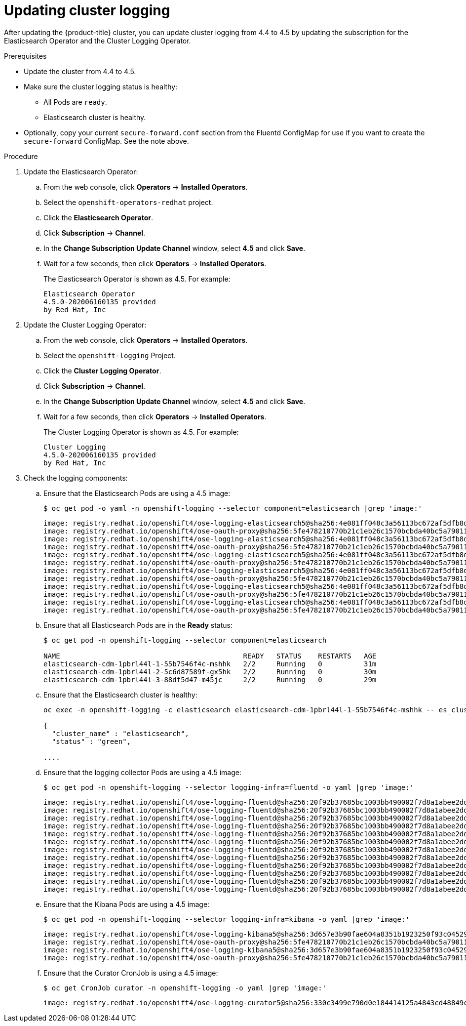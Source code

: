 // Module included in the following assemblies:
//
// * logging/cluster-logging-upgrading.adoc

[id="cluster-logging-updating-logging_{context}"]
= Updating cluster logging

After updating the {product-title} cluster, you can update cluster logging from 4.4 to 4.5 by updating the subscription for the Elasticsearch Operator and the Cluster Logging Operator.

ifdef::openshift-enterprise,openshift-webscale[]
[IMPORTANT]
====
Changes introduced by the new log forward feature modified the support for *out_forward* starting with the {product-title} 4.3 release. You create a ConfigMap to configure *out_forward*. Any updates to the `secure-forward.conf` section of the Fluentd ConfigMap are removed.

If you use the *out_forward* plug-in, before updating, you can copy your current `secure-forward.conf` section from the Fluentd ConfigMap and use the copied data when you create the `secure-forward` ConfigMap.
====
endif::[]

.Prerequisites

* Update the cluster from 4.4 to 4.5.

* Make sure the cluster logging status is healthy:
+
** All Pods are `ready`.
** Elasticsearch cluster is healthy.

* Optionally, copy your current `secure-forward.conf` section from the Fluentd ConfigMap for use if you want to create the `secure-forward` ConfigMap. See the note above.

.Procedure

. Update the Elasticsearch Operator:

.. From the web console, click *Operators* -> *Installed Operators*.

.. Select the `openshift-operators-redhat` project.

.. Click the *Elasticsearch Operator*.

.. Click *Subscription* -> *Channel*.

.. In the *Change Subscription Update Channel* window, select *4.5* and click *Save*.

.. Wait for a few seconds, then click *Operators* -> *Installed Operators*.
+
The Elasticsearch Operator is shown as 4.5. For example:
+
----
Elasticsearch Operator
4.5.0-202006160135 provided
by Red Hat, Inc
----

. Update the Cluster Logging Operator:

.. From the web console, click *Operators* -> *Installed Operators*.

.. Select the `openshift-logging` Project.

.. Click the *Cluster Logging Operator*.

.. Click *Subscription* -> *Channel*.

.. In the *Change Subscription Update Channel* window, select *4.5* and click *Save*.

.. Wait for a few seconds, then click *Operators* -> *Installed Operators*.
+
The Cluster Logging Operator is shown as 4.5. For example:
+
----
Cluster Logging
4.5.0-202006160135 provided
by Red Hat, Inc
----

. Check the logging components:

.. Ensure that the Elasticsearch Pods are using a 4.5 image:
+
----
$ oc get pod -o yaml -n openshift-logging --selector component=elasticsearch |grep 'image:'
----
+
----
image: registry.redhat.io/openshift4/ose-logging-elasticsearch5@sha256:4e081ff048c3a56113bc672af5dfb8d29ea2ddca1fd79a3332a4446a461944f5
image: registry.redhat.io/openshift4/ose-oauth-proxy@sha256:5fe478210770b21c1eb26c1570bcbda40bc5a79011580ff5ebd4c701a5b04eb2
image: registry.redhat.io/openshift4/ose-logging-elasticsearch5@sha256:4e081ff048c3a56113bc672af5dfb8d29ea2ddca1fd79a3332a4446a461944f5
image: registry.redhat.io/openshift4/ose-oauth-proxy@sha256:5fe478210770b21c1eb26c1570bcbda40bc5a79011580ff5ebd4c701a5b04eb2
image: registry.redhat.io/openshift4/ose-logging-elasticsearch5@sha256:4e081ff048c3a56113bc672af5dfb8d29ea2ddca1fd79a3332a4446a461944f5
image: registry.redhat.io/openshift4/ose-oauth-proxy@sha256:5fe478210770b21c1eb26c1570bcbda40bc5a79011580ff5ebd4c701a5b04eb2
image: registry.redhat.io/openshift4/ose-logging-elasticsearch5@sha256:4e081ff048c3a56113bc672af5dfb8d29ea2ddca1fd79a3332a4446a461944f5
image: registry.redhat.io/openshift4/ose-oauth-proxy@sha256:5fe478210770b21c1eb26c1570bcbda40bc5a79011580ff5ebd4c701a5b04eb2
image: registry.redhat.io/openshift4/ose-logging-elasticsearch5@sha256:4e081ff048c3a56113bc672af5dfb8d29ea2ddca1fd79a3332a4446a461944f5
image: registry.redhat.io/openshift4/ose-oauth-proxy@sha256:5fe478210770b21c1eb26c1570bcbda40bc5a79011580ff5ebd4c701a5b04eb2
image: registry.redhat.io/openshift4/ose-logging-elasticsearch5@sha256:4e081ff048c3a56113bc672af5dfb8d29ea2ddca1fd79a3332a4446a461944f5
image: registry.redhat.io/openshift4/ose-oauth-proxy@sha256:5fe478210770b21c1eb26c1570bcbda40bc5a79011580ff5ebd4c701a5b04eb2
----

.. Ensure that all Elasticsearch Pods are in the *Ready* status:
+
----
$ oc get pod -n openshift-logging --selector component=elasticsearch

NAME                                            READY   STATUS    RESTARTS   AGE
elasticsearch-cdm-1pbrl44l-1-55b7546f4c-mshhk   2/2     Running   0          31m
elasticsearch-cdm-1pbrl44l-2-5c6d87589f-gx5hk   2/2     Running   0          30m
elasticsearch-cdm-1pbrl44l-3-88df5d47-m45jc     2/2     Running   0          29m
----
+
.. Ensure that the Elasticsearch cluster is healthy:
+
----
oc exec -n openshift-logging -c elasticsearch elasticsearch-cdm-1pbrl44l-1-55b7546f4c-mshhk -- es_cluster_health

{
  "cluster_name" : "elasticsearch",
  "status" : "green",

....

----

.. Ensure that the logging collector Pods are using a 4.5 image:
+
----
$ oc get pod -n openshift-logging --selector logging-infra=fluentd -o yaml |grep 'image:'
----
+
----
image: registry.redhat.io/openshift4/ose-logging-fluentd@sha256:20f92b37685bc1003bb490002f7d8a1abee2dd2d157e8532afa3830ce8da3483
image: registry.redhat.io/openshift4/ose-logging-fluentd@sha256:20f92b37685bc1003bb490002f7d8a1abee2dd2d157e8532afa3830ce8da3483
image: registry.redhat.io/openshift4/ose-logging-fluentd@sha256:20f92b37685bc1003bb490002f7d8a1abee2dd2d157e8532afa3830ce8da3483
image: registry.redhat.io/openshift4/ose-logging-fluentd@sha256:20f92b37685bc1003bb490002f7d8a1abee2dd2d157e8532afa3830ce8da3483
image: registry.redhat.io/openshift4/ose-logging-fluentd@sha256:20f92b37685bc1003bb490002f7d8a1abee2dd2d157e8532afa3830ce8da3483
image: registry.redhat.io/openshift4/ose-logging-fluentd@sha256:20f92b37685bc1003bb490002f7d8a1abee2dd2d157e8532afa3830ce8da3483
image: registry.redhat.io/openshift4/ose-logging-fluentd@sha256:20f92b37685bc1003bb490002f7d8a1abee2dd2d157e8532afa3830ce8da3483
image: registry.redhat.io/openshift4/ose-logging-fluentd@sha256:20f92b37685bc1003bb490002f7d8a1abee2dd2d157e8532afa3830ce8da3483
image: registry.redhat.io/openshift4/ose-logging-fluentd@sha256:20f92b37685bc1003bb490002f7d8a1abee2dd2d157e8532afa3830ce8da3483
image: registry.redhat.io/openshift4/ose-logging-fluentd@sha256:20f92b37685bc1003bb490002f7d8a1abee2dd2d157e8532afa3830ce8da3483
image: registry.redhat.io/openshift4/ose-logging-fluentd@sha256:20f92b37685bc1003bb490002f7d8a1abee2dd2d157e8532afa3830ce8da3483
image: registry.redhat.io/openshift4/ose-logging-fluentd@sha256:20f92b37685bc1003bb490002f7d8a1abee2dd2d157e8532afa3830ce8da3483
----

.. Ensure that the Kibana Pods are using a 4.5 image:
+
----
$ oc get pod -n openshift-logging --selector logging-infra=kibana -o yaml |grep 'image:'
----
+
----
image: registry.redhat.io/openshift4/ose-logging-kibana5@sha256:3d657e3b90fae604a8351b1923250f93c04529b36e6ada0aba7c0a038ffef56e
image: registry.redhat.io/openshift4/ose-oauth-proxy@sha256:5fe478210770b21c1eb26c1570bcbda40bc5a79011580ff5ebd4c701a5b04eb2
image: registry.redhat.io/openshift4/ose-logging-kibana5@sha256:3d657e3b90fae604a8351b1923250f93c04529b36e6ada0aba7c0a038ffef56e
image: registry.redhat.io/openshift4/ose-oauth-proxy@sha256:5fe478210770b21c1eb26c1570bcbda40bc5a79011580ff5ebd4c701a5b04eb2
----

.. Ensure that the Curator CronJob is using a 4.5 image:
+
----
$ oc get CronJob curator -n openshift-logging -o yaml |grep 'image:'
----
+
----
image: registry.redhat.io/openshift4/ose-logging-curator5@sha256:330c3499e790d0e184414125a4843cd48849c601eb9f19ff82f30794c858b0bc
----
